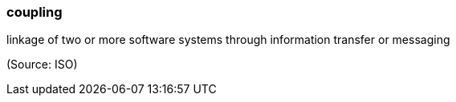 === coupling

linkage of two or more software systems through information transfer or messaging

(Source: ISO)

